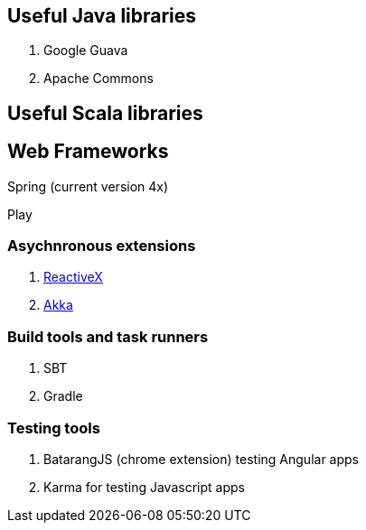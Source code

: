 == Useful Java libraries

. Google Guava
. Apache Commons

== Useful Scala libraries

== Web Frameworks

Spring (current version 4x)

Play

### Asychnronous extensions

. http://reactivex.io/intro.html[ReactiveX]
. http://akka.io[Akka]

### Build tools and task runners

. SBT
. Gradle

### Testing tools

. BatarangJS (chrome extension) testing Angular apps
. Karma for testing Javascript apps



